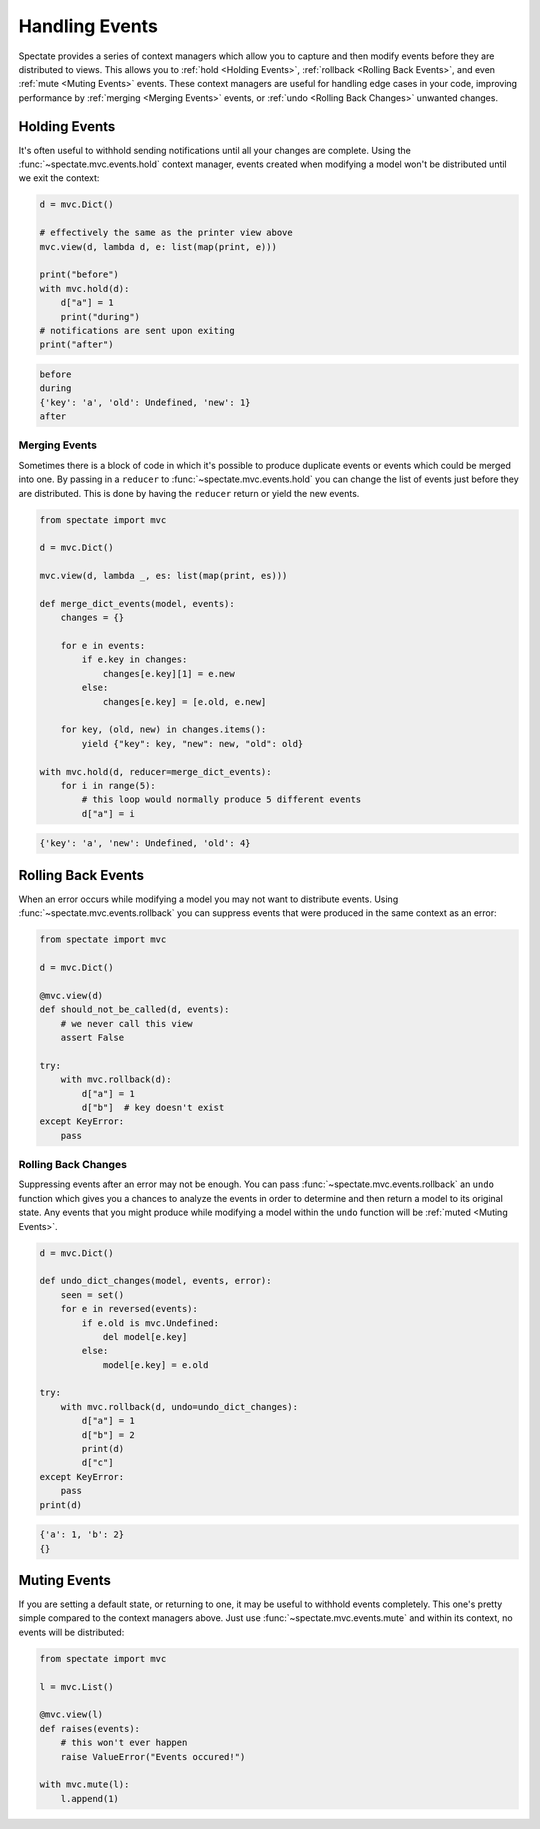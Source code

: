 Handling Events
===============

Spectate provides a series of context managers which allow you to capture and then
modify events before they are distributed to views. This allows you to
:ref:`hold <Holding Events>`, :ref:`rollback <Rolling Back Events>`, and even
:ref:`mute <Muting Events>` events. These context managers are useful for handling
edge cases in your code, improving performance by :ref:`merging <Merging Events>`
events, or :ref:`undo <Rolling Back Changes>` unwanted changes.

Holding Events
--------------

It's often useful to withhold sending notifications until all your changes are complete.
Using the :func:`~spectate.mvc.events.hold` context manager, events created when
modifying a model won't be distributed until we exit the context:

.. code-block:: python

    d = mvc.Dict()

    # effectively the same as the printer view above
    mvc.view(d, lambda d, e: list(map(print, e)))

    print("before")
    with mvc.hold(d):
        d["a"] = 1
        print("during")
    # notifications are sent upon exiting
    print("after")

.. code-block:: text

    before
    during
    {'key': 'a', 'old': Undefined, 'new': 1}
    after


Merging Events
''''''''''''''

Sometimes there is a block of code in which it's possible to produce duplicate events
or events which could be merged into one. By passing in a ``reducer`` to
:func:`~spectate.mvc.events.hold` you can change the list of events just before they
are distributed. This is done by having the ``reducer`` return or yield the new events.

.. code-block:: python

    from spectate import mvc

    d = mvc.Dict()

    mvc.view(d, lambda _, es: list(map(print, es)))

    def merge_dict_events(model, events):
        changes = {}

        for e in events:
            if e.key in changes:
                changes[e.key][1] = e.new
            else:
                changes[e.key] = [e.old, e.new]

        for key, (old, new) in changes.items():
            yield {"key": key, "new": new, "old": old}

    with mvc.hold(d, reducer=merge_dict_events):
        for i in range(5):
            # this loop would normally produce 5 different events
            d["a"] = i

.. code-block:: text

    {'key': 'a', 'new': Undefined, 'old': 4}


Rolling Back Events
-------------------

When an error occurs while modifying a model you may not want to distribute events.
Using :func:`~spectate.mvc.events.rollback` you can suppress events that were produced
in the same context as an error:

.. code-block:: python

    from spectate import mvc

    d = mvc.Dict()

    @mvc.view(d)
    def should_not_be_called(d, events):
        # we never call this view
        assert False

    try:
        with mvc.rollback(d):
            d["a"] = 1
            d["b"]  # key doesn't exist
    except KeyError:
        pass


Rolling Back Changes
''''''''''''''''''''

Suppressing events after an error may not be enough. You can pass :func:`~spectate.mvc.events.rollback`
an ``undo`` function which gives you a chances to analyze the events in order to determine
and then return a model to its original state. Any events that you might produce while
modifying a model within the ``undo`` function will be :ref:`muted <Muting Events>`.

.. code-block:: python

    d = mvc.Dict()

    def undo_dict_changes(model, events, error):
        seen = set()
        for e in reversed(events):
            if e.old is mvc.Undefined:
                del model[e.key]
            else:
                model[e.key] = e.old

    try:
        with mvc.rollback(d, undo=undo_dict_changes):
            d["a"] = 1
            d["b"] = 2
            print(d)
            d["c"]
    except KeyError:
        pass
    print(d)

.. code-block:: text

    {'a': 1, 'b': 2}
    {}


Muting Events
-------------

If you are setting a default state, or returning to one, it may be useful to withhold
events completely. This one's pretty simple compared to the context managers above.
Just use :func:`~spectate.mvc.events.mute` and within its context, no events will
be distributed:

.. code-block:: python

    from spectate import mvc

    l = mvc.List()

    @mvc.view(l)
    def raises(events):
        # this won't ever happen
        raise ValueError("Events occured!")

    with mvc.mute(l):
        l.append(1)
